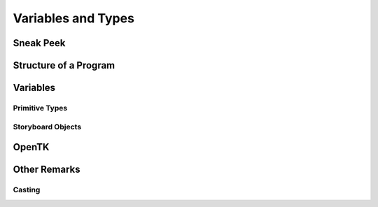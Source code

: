 ===================
Variables and Types
===================

Sneak Peek
==========

.. rst-class:: high
.. todo:: Here's the outline:

    - General programming structure (start-to-finish, like a recipe, etc.)
    - Assigning variables and their types, using var
    - Explaining what a layer / sprite object is, and how it functions
    - OpenTK Variables / Types

        - Vector2, Vector3, Color4
        - MathHelper

    - Casting


Structure of a Program
======================

Variables
=========

Primitive Types
---------------

Storyboard Objects
------------------

OpenTK
======

Other Remarks
=============

Casting
-------
